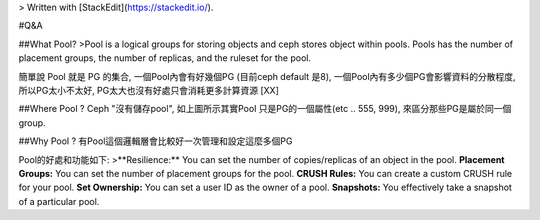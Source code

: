 


> Written with [StackEdit](https://stackedit.io/).

#Q&A

##What Pool?
>Pool is a logical groups for storing objects and ceph stores object within pools. Pools has the number of placement groups, the number of replicas, and the ruleset for the pool. 

簡單說 Pool 就是 PG 的集合, 一個Pool內會有好幾個PG (目前ceph default 是8), 一個Pool內有多少個PG會影響資料的分散程度, 所以PG太小不太好, PG太大也沒有好處只會消耗更多計算資源 [XX]

##Where Pool ?
Ceph "沒有儲存pool", 如上圖所示其實Pool 只是PG的一個屬性(etc .. 555, 999), 來區分那些PG是屬於同一個group.

##Why Pool ?
有Pool這個邏輯層會比較好一次管理和設定這麼多個PG

Pool的好處和功能如下:
>**Resilience:** You can set the number of copies/replicas of an object in the pool.
**Placement Groups:** You can set the number of placement groups for the pool.
**CRUSH Rules:** You can create a custom CRUSH rule for your pool.
**Set Ownership:** You can set a user ID as the owner of a pool.
**Snapshots:** You effectively take a snapshot of a particular pool.
